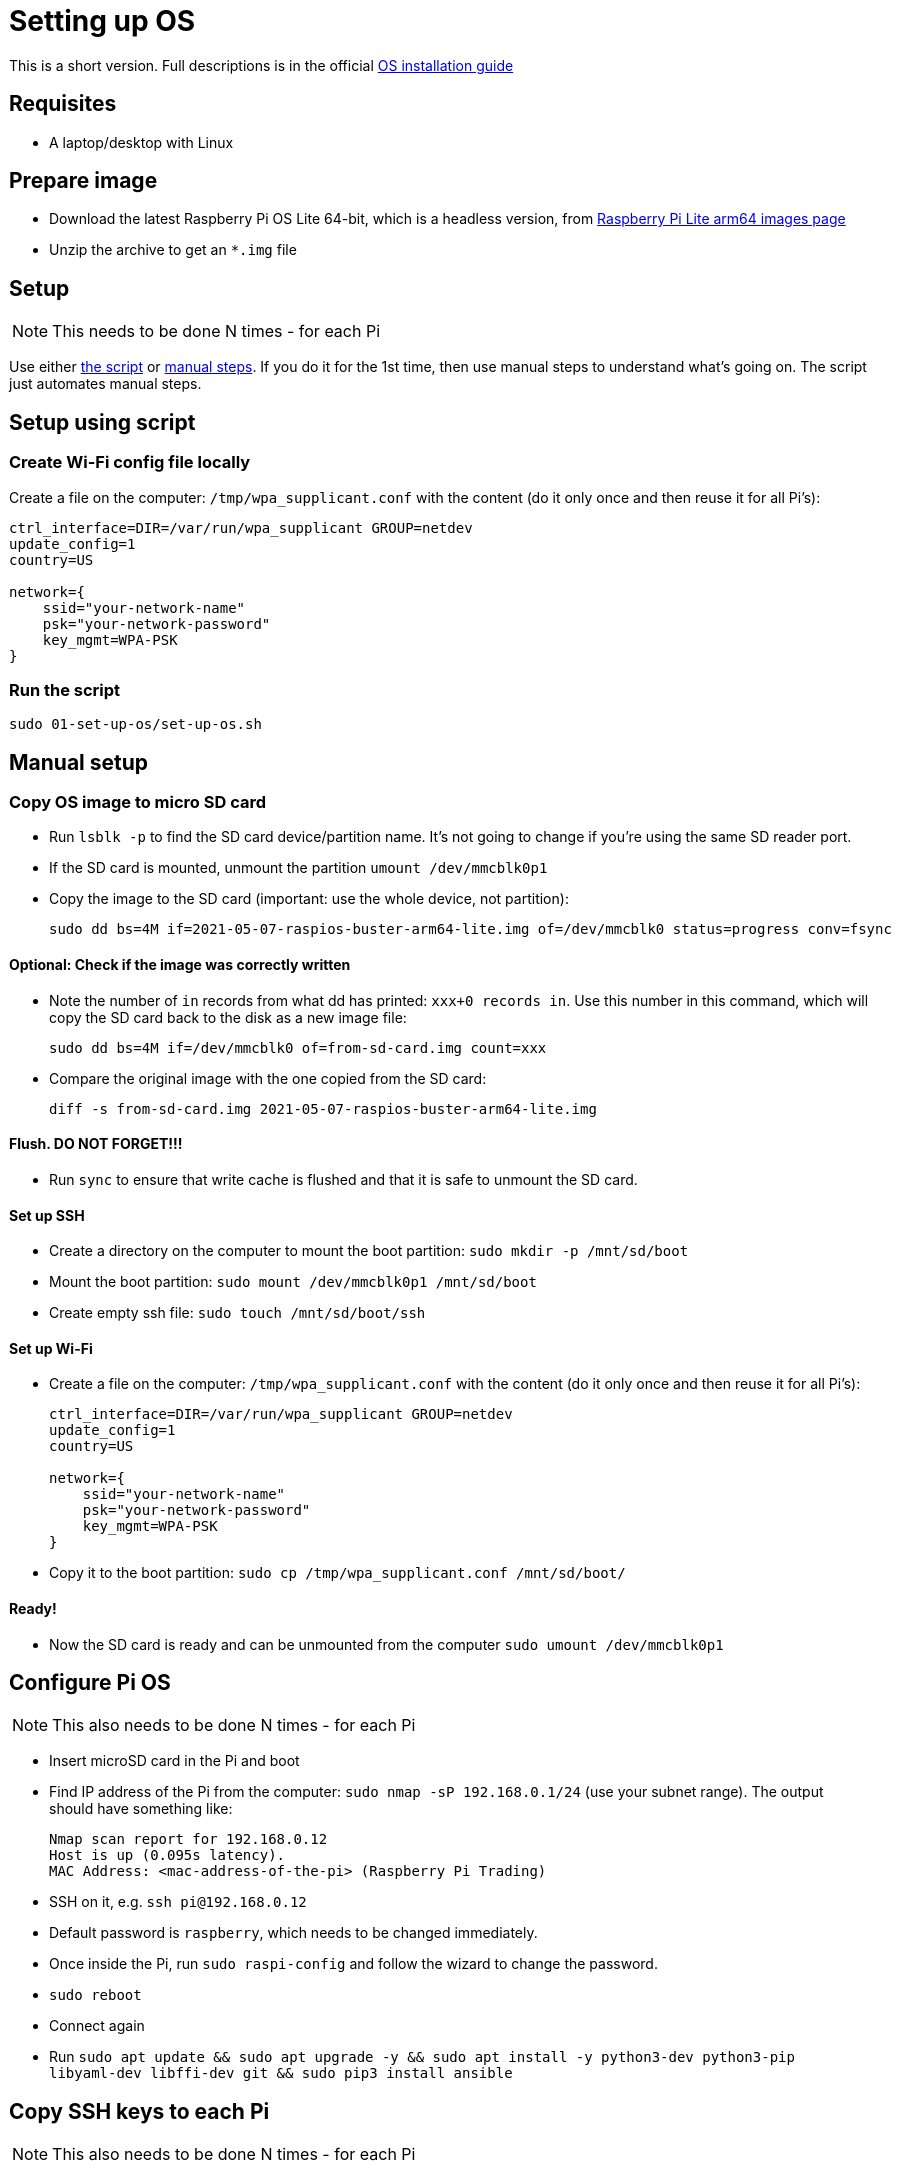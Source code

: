 = Setting up OS

This is a short version.
Full descriptions is in the official  https://www.raspberrypi.org/documentation/installation/installing-images/README.md[OS installation guide]

== Requisites

- A laptop/desktop with Linux

== Prepare image

- Download the latest Raspberry Pi OS Lite 64-bit, which is a headless version, from https://downloads.raspberrypi.org/raspios_lite_arm64/images/[Raspberry Pi Lite arm64 images page]
- Unzip the archive to get an `*.img` file

== Setup

NOTE: This needs to be done N times - for each Pi

Use either xref:_setup_using_script[the script] or xref:_manual_setup[manual steps]. If you do it for the 1st time, then use manual steps to understand what's going on. The script just automates manual steps.

[#_setup_using_script]
== Setup using script

=== Create Wi-Fi config file locally

Create a file on the computer: `/tmp/wpa_supplicant.conf` with the content (do it only once and then reuse it for all Pi's):

----
ctrl_interface=DIR=/var/run/wpa_supplicant GROUP=netdev
update_config=1
country=US

network={
    ssid="your-network-name"
    psk="your-network-password"
    key_mgmt=WPA-PSK
}
----

=== Run the script

`sudo 01-set-up-os/set-up-os.sh`

[#_manual_setup]
== Manual setup

=== Copy OS image to micro SD card

- Run `lsblk -p` to find the SD card device/partition name.
It's not going to change if you're using the same SD reader port.
- If the SD card is mounted, unmount the partition `umount /dev/mmcblk0p1`
- Copy the image to the SD card (important: use the whole device, not partition):

    sudo dd bs=4M if=2021-05-07-raspios-buster-arm64-lite.img of=/dev/mmcblk0 status=progress conv=fsync

==== Optional: Check if the image was correctly written

- Note the number of `in` records from what dd has printed: `xxx+0 records in`.
Use this number in this command, which will copy the SD card back to the disk as a new image file:

    sudo dd bs=4M if=/dev/mmcblk0 of=from-sd-card.img count=xxx

- Compare the original image with the one copied from the SD card:

    diff -s from-sd-card.img 2021-05-07-raspios-buster-arm64-lite.img

==== Flush. DO NOT FORGET!!!

- Run `sync` to ensure that write cache is flushed and that it is safe to unmount the SD card.

==== Set up SSH

- Create a directory on the computer to mount the boot partition: `sudo mkdir -p /mnt/sd/boot`
- Mount the boot partition: `sudo mount /dev/mmcblk0p1 /mnt/sd/boot`
- Create empty ssh file: `sudo touch /mnt/sd/boot/ssh`

==== Set up Wi-Fi

- Create a file on the computer: `/tmp/wpa_supplicant.conf` with the content (do it only once and then reuse it for all Pi's):
+
----
ctrl_interface=DIR=/var/run/wpa_supplicant GROUP=netdev
update_config=1
country=US

network={
    ssid="your-network-name"
    psk="your-network-password"
    key_mgmt=WPA-PSK
}
----

- Copy it to the boot partition: `sudo cp /tmp/wpa_supplicant.conf /mnt/sd/boot/`

==== Ready!

- Now the SD card is ready and can be unmounted from the computer `sudo umount /dev/mmcblk0p1`

== Configure Pi OS

NOTE: This also needs to be done N times - for each Pi

- Insert microSD card in the Pi and boot
- Find IP address of the Pi from the computer: `sudo nmap -sP 192.168.0.1/24` (use your subnet range).
The output should have something like:

    Nmap scan report for 192.168.0.12
    Host is up (0.095s latency).
    MAC Address: <mac-address-of-the-pi> (Raspberry Pi Trading)

- SSH on it, e.g. `ssh pi@192.168.0.12`
- Default password is `raspberry`, which needs to be changed immediately.
- Once inside the Pi, run `sudo raspi-config` and follow the wizard to change the password.
- `sudo reboot`
- Connect again
- Run `sudo apt update && sudo apt upgrade -y && sudo apt install -y python3-dev python3-pip libyaml-dev libffi-dev git && sudo pip3 install ansible`

== Copy SSH keys to each Pi

NOTE: This also needs to be done N times - for each Pi

This command will copy the most recent public key that matches `~/.ssh/id*.pub`.
Another key can be explicitly specified with `-i` argument, e.g.:

----
ssh-copy-id pi@192.168.0.12
----
